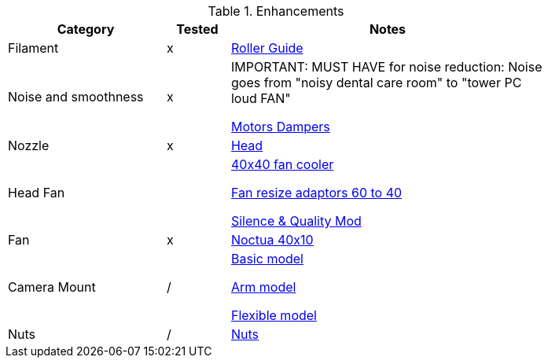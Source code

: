 .Enhancements
[width="80%",cols="5,^2,10",options="header"]
|=========================================================
|Category |Tested |Notes

|Filament | x |
link:https://www.thingiverse.com/thing:3052488[Roller Guide]

|Noise and smoothness | x |

IMPORTANT: MUST HAVE for noise reduction: Noise goes from "noisy dental care room" to "tower PC loud FAN"

link:https://letsprint3d.net/2018/07/07/how-to-install-stepper-motor-dampers-ender-3/[Motors Dampers]

|Nozzle | x |

link:https://www.amazon.fr/dp/B06ZYG3K2Z/ref=psdc_2908498031_t1_B01MV40Z0L?th=1[Head]

|Head Fan | | 

link:https://www.thingiverse.com/thing:2683629/[40x40 fan cooler]

link:https://www.thingiverse.com/thing:21112[Fan resize adaptors 60 to 40]

link:https://www.thingiverse.com/thing:3048856[Silence & Quality Mod]

|Fan | x | 

link:https://www.amazon.fr/dp/B071J8CZP9/ref=twister_B077VX8JXM?_encoding=UTF8&th=1[Noctua 40x10]

|Camera Mount | / | 

link:models[Basic model]

link:https://www.thingiverse.com/thing:2491366[Arm model]

link:https://www.thingiverse.com/thing:3147899[Flexible model]

| Nuts | / |

link:https://www.thingiverse.com/thing:3050607[Nuts]

|=========================================================
